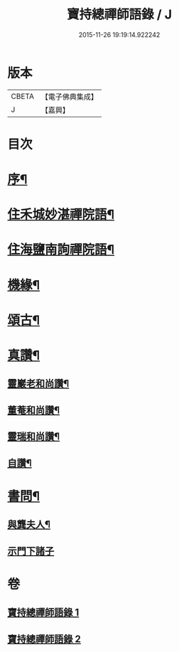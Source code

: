 #+TITLE: 寶持總禪師語錄 / J
#+DATE: 2015-11-26 19:19:14.922242
* 版本
 |     CBETA|【電子佛典集成】|
 |         J|【嘉興】    |

* 目次
* [[file:KR6q0485_001.txt::001-0705a2][序¶]]
* [[file:KR6q0485_001.txt::0705c4][住禾城妙湛禪院語¶]]
* [[file:KR6q0485_001.txt::0707a15][住海鹽南詢禪院語¶]]
* [[file:KR6q0485_002.txt::002-0709b4][機緣¶]]
* [[file:KR6q0485_002.txt::0710c16][頌古¶]]
* [[file:KR6q0485_002.txt::0712c22][真讚¶]]
** [[file:KR6q0485_002.txt::0712c23][靈巖老和尚讚¶]]
** [[file:KR6q0485_002.txt::0712c27][董菴和尚讚¶]]
** [[file:KR6q0485_002.txt::0712c30][靈瑞和尚讚¶]]
** [[file:KR6q0485_002.txt::0713a6][自讚¶]]
* [[file:KR6q0485_002.txt::0713a15][書問¶]]
** [[file:KR6q0485_002.txt::0713a16][與龔夫人¶]]
** [[file:KR6q0485_002.txt::0713a30][示門下諸子]]
* 卷
** [[file:KR6q0485_001.txt][寶持總禪師語錄 1]]
** [[file:KR6q0485_002.txt][寶持總禪師語錄 2]]
